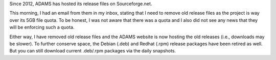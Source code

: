 .. title: Sourceforge quota
.. slug: sourceforge-quota
.. date: 2024-03-22 09:50:00 UTC+13:00
.. tags: release
.. status:
.. category:
.. link: 
.. description: 
.. type: text
.. author: FracPete

Since 2012, ADAMS has hosted its release files on Sourceforge.net.

This morning, I had an email from them in my inbox, stating that I need to
remove old release files as the project is way over its 5GB file quota.
To be honest, I was not aware that there was a quota and I also did not see
any news that they will be enforcing such a quota.

Either way, I have removed old release files and the ADAMS website is now
hosting the old releases (i.e., downloads may be slower). To further conserve
space, the Debian (.deb) and Redhat (.rpm) release packages have been retired as well.
But you can still download current .deb/.rpm packages via the daily snapshots.
